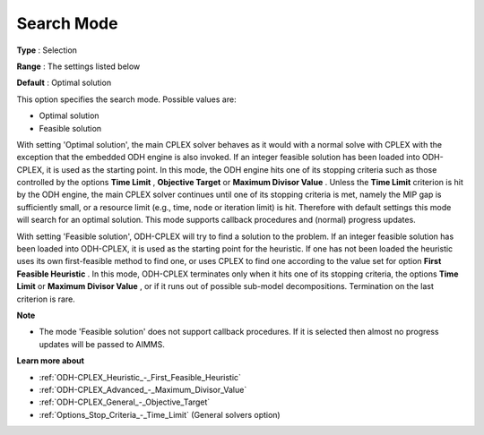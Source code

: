 .. _ODH-CPLEX_General_-_Search_Mode:


Search Mode
===========



**Type** :	Selection	

**Range** :	The settings listed below	

**Default** :	Optimal solution	



This option specifies the search mode. Possible values are:



*	Optimal solution
*	Feasible solution




With setting 'Optimal solution', the main CPLEX solver behaves as it would with a normal solve with CPLEX with the exception that the embedded ODH engine is also invoked. If an integer feasible solution has been loaded into ODH-CPLEX, it is used as the starting point. In this mode, the ODH engine hits one of its stopping criteria such as those controlled by the options **Time Limit** , **Objective Target**  or **Maximum Divisor Value** . Unless the **Time Limit**  criterion is hit by the ODH engine, the main CPLEX solver continues until one of its stopping criteria is met, namely the MIP gap is sufficiently small, or a resource limit (e.g., time, node or iteration limit) is hit. Therefore with default settings this mode will search for an optimal solution. This mode supports callback procedures and (normal) progress updates.





With setting 'Feasible solution', ODH-CPLEX will try to find a solution to the problem. If an integer feasible solution has been loaded into ODH-CPLEX, it is used as the starting point for the heuristic. If one has not been loaded the heuristic uses its own first-feasible method to find one, or uses CPLEX to find one according to the value set for option **First Feasible Heuristic** . In this mode, ODH-CPLEX terminates only when it hits one of its stopping criteria, the options **Time Limit**  or **Maximum Divisor Value** , or if it runs out of possible sub-model decompositions. Termination on the last criterion is rare.





**Note** 

*	The mode 'Feasible solution' does not support callback procedures. If it is selected then almost no progress updates will be passed to AIMMS.




**Learn more about** 

*	:ref:`ODH-CPLEX_Heuristic_-_First_Feasible_Heuristic`  
*	:ref:`ODH-CPLEX_Advanced_-_Maximum_Divisor_Value`  
*	:ref:`ODH-CPLEX_General_-_Objective_Target`  
*	:ref:`Options_Stop_Criteria_-_Time_Limit`   (General solvers option)
